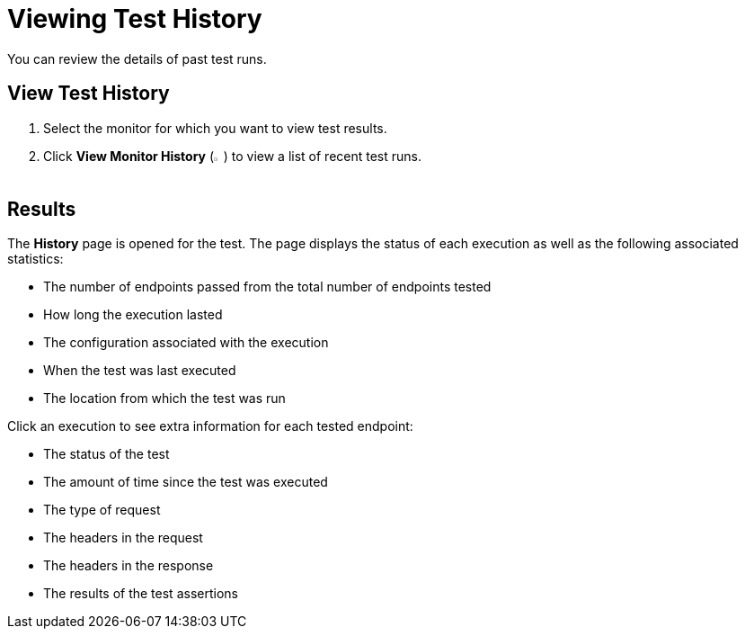 = Viewing Test History

You can review the details of past test runs.

== View Test History

. Select the monitor for which you want to view test results.
. Click *View Monitor History* (image:afm-ui-history-button.png[width=1.3%,height=1.3%]) to view a list of recent test runs.

== Results

The *History* page is opened for the test. The page displays the status of each execution as well as the following associated statistics:

* The number of endpoints passed from the total number of endpoints tested
* How long the execution lasted
* The configuration associated with the execution
* When the test was last executed
* The location from which the test was run

Click an execution to see extra information for each tested endpoint:

* The status of the test
* The amount of time since the test was executed
* The type of request
* The headers in the request
* The headers in the response
* The results of the test assertions
